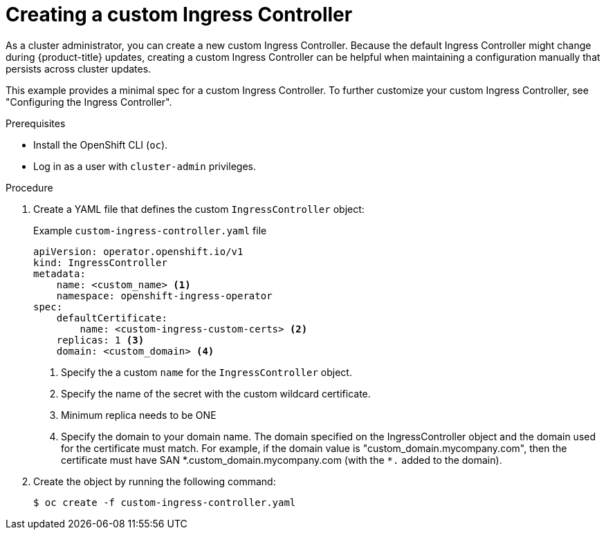 // Module included in the following assemblies:
//
// * networking/ingress-operator.adoc

:_content-type: PROCEDURE
[id="nw-create-custom-ingress-controller_{context}"]
= Creating a custom Ingress Controller

As a cluster administrator, you can create a new custom Ingress Controller. Because the default Ingress Controller might change during {product-title} updates, creating a custom Ingress Controller can be helpful when maintaining a configuration manually that persists across cluster updates.

This example provides a minimal spec for a custom Ingress Controller. To further customize your custom Ingress Controller, see "Configuring the Ingress Controller".

.Prerequisites

* Install the OpenShift CLI (`oc`).
* Log in as a user with `cluster-admin` privileges.

.Procedure

. Create a YAML file that defines the custom `IngressController` object:
+
.Example `custom-ingress-controller.yaml` file
[source,yaml]
----
apiVersion: operator.openshift.io/v1
kind: IngressController
metadata:
    name: <custom_name> <1>
    namespace: openshift-ingress-operator
spec:
    defaultCertificate:
        name: <custom-ingress-custom-certs> <2>
    replicas: 1 <3>
    domain: <custom_domain> <4>
----
<1> Specify the a custom `name` for the `IngressController` object.
<2> Specify the name of the secret with the custom wildcard certificate.
<3> Minimum replica needs to be ONE
<4> Specify the domain to your domain name. The domain specified on the IngressController object and the domain used for the certificate must match. For example, if the domain value is "custom_domain.mycompany.com", then the certificate must have SAN \*.custom_domain.mycompany.com (with the `*.` added to the domain).

. Create the object by running the following command:
+
[source,terminal]
----
$ oc create -f custom-ingress-controller.yaml
----
